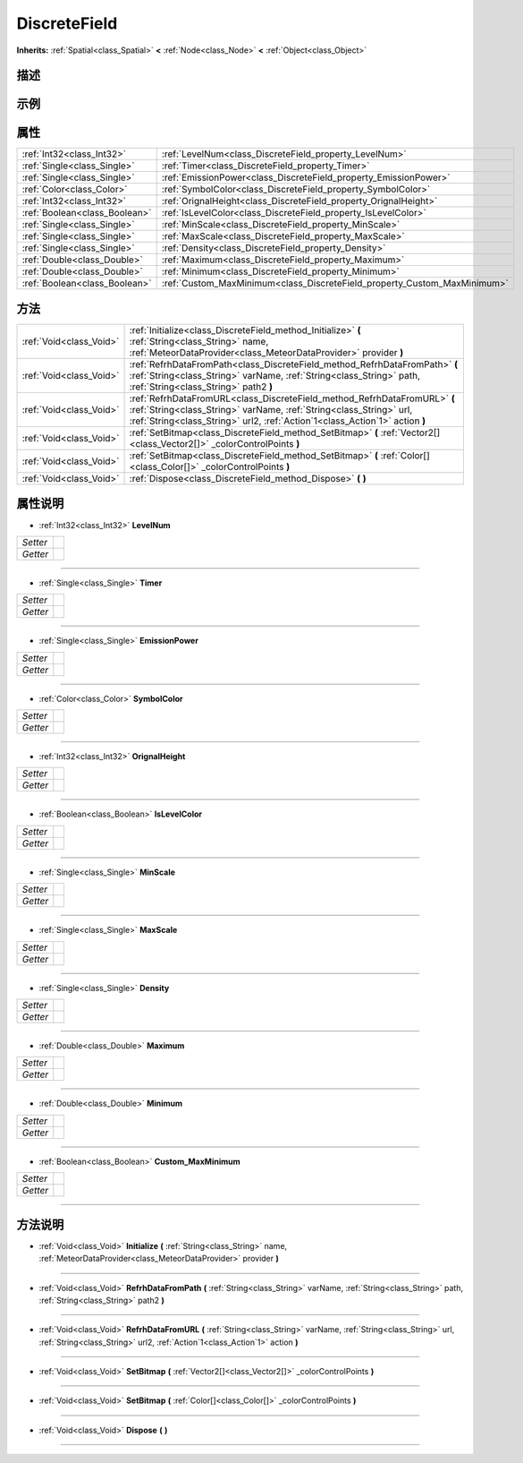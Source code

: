 .. _class_DiscreteField:

DiscreteField 
===================

**Inherits:** :ref:`Spatial<class_Spatial>` **<** :ref:`Node<class_Node>` **<** :ref:`Object<class_Object>`

描述
----



示例
----

属性
----

+-------------------------------+--------------------------------------------------------------------------+
| :ref:`Int32<class_Int32>`     | :ref:`LevelNum<class_DiscreteField_property_LevelNum>`                   |
+-------------------------------+--------------------------------------------------------------------------+
| :ref:`Single<class_Single>`   | :ref:`Timer<class_DiscreteField_property_Timer>`                         |
+-------------------------------+--------------------------------------------------------------------------+
| :ref:`Single<class_Single>`   | :ref:`EmissionPower<class_DiscreteField_property_EmissionPower>`         |
+-------------------------------+--------------------------------------------------------------------------+
| :ref:`Color<class_Color>`     | :ref:`SymbolColor<class_DiscreteField_property_SymbolColor>`             |
+-------------------------------+--------------------------------------------------------------------------+
| :ref:`Int32<class_Int32>`     | :ref:`OrignalHeight<class_DiscreteField_property_OrignalHeight>`         |
+-------------------------------+--------------------------------------------------------------------------+
| :ref:`Boolean<class_Boolean>` | :ref:`IsLevelColor<class_DiscreteField_property_IsLevelColor>`           |
+-------------------------------+--------------------------------------------------------------------------+
| :ref:`Single<class_Single>`   | :ref:`MinScale<class_DiscreteField_property_MinScale>`                   |
+-------------------------------+--------------------------------------------------------------------------+
| :ref:`Single<class_Single>`   | :ref:`MaxScale<class_DiscreteField_property_MaxScale>`                   |
+-------------------------------+--------------------------------------------------------------------------+
| :ref:`Single<class_Single>`   | :ref:`Density<class_DiscreteField_property_Density>`                     |
+-------------------------------+--------------------------------------------------------------------------+
| :ref:`Double<class_Double>`   | :ref:`Maximum<class_DiscreteField_property_Maximum>`                     |
+-------------------------------+--------------------------------------------------------------------------+
| :ref:`Double<class_Double>`   | :ref:`Minimum<class_DiscreteField_property_Minimum>`                     |
+-------------------------------+--------------------------------------------------------------------------+
| :ref:`Boolean<class_Boolean>` | :ref:`Custom_MaxMinimum<class_DiscreteField_property_Custom_MaxMinimum>` |
+-------------------------------+--------------------------------------------------------------------------+

方法
----

+-------------------------+---------------------------------------------------------------------------------------------------------------------------------------------------------------------------------------------------------------------------------+
| :ref:`Void<class_Void>` | :ref:`Initialize<class_DiscreteField_method_Initialize>` **(** :ref:`String<class_String>` name, :ref:`MeteorDataProvider<class_MeteorDataProvider>` provider **)**                                                             |
+-------------------------+---------------------------------------------------------------------------------------------------------------------------------------------------------------------------------------------------------------------------------+
| :ref:`Void<class_Void>` | :ref:`RefrhDataFromPath<class_DiscreteField_method_RefrhDataFromPath>` **(** :ref:`String<class_String>` varName, :ref:`String<class_String>` path, :ref:`String<class_String>` path2 **)**                                     |
+-------------------------+---------------------------------------------------------------------------------------------------------------------------------------------------------------------------------------------------------------------------------+
| :ref:`Void<class_Void>` | :ref:`RefrhDataFromURL<class_DiscreteField_method_RefrhDataFromURL>` **(** :ref:`String<class_String>` varName, :ref:`String<class_String>` url, :ref:`String<class_String>` url2, :ref:`Action`1<class_Action`1>` action **)** |
+-------------------------+---------------------------------------------------------------------------------------------------------------------------------------------------------------------------------------------------------------------------------+
| :ref:`Void<class_Void>` | :ref:`SetBitmap<class_DiscreteField_method_SetBitmap>` **(** :ref:`Vector2[]<class_Vector2[]>` _colorControlPoints **)**                                                                                                        |
+-------------------------+---------------------------------------------------------------------------------------------------------------------------------------------------------------------------------------------------------------------------------+
| :ref:`Void<class_Void>` | :ref:`SetBitmap<class_DiscreteField_method_SetBitmap>` **(** :ref:`Color[]<class_Color[]>` _colorControlPoints **)**                                                                                                            |
+-------------------------+---------------------------------------------------------------------------------------------------------------------------------------------------------------------------------------------------------------------------------+
| :ref:`Void<class_Void>` | :ref:`Dispose<class_DiscreteField_method_Dispose>` **(** **)**                                                                                                                                                                  |
+-------------------------+---------------------------------------------------------------------------------------------------------------------------------------------------------------------------------------------------------------------------------+

属性说明
-------

.. _class_DiscreteField_property_LevelNum:

- :ref:`Int32<class_Int32>` **LevelNum**

+----------+---+
| *Setter* |   |
+----------+---+
| *Getter* |   |
+----------+---+



----

.. _class_DiscreteField_property_Timer:

- :ref:`Single<class_Single>` **Timer**

+----------+---+
| *Setter* |   |
+----------+---+
| *Getter* |   |
+----------+---+



----

.. _class_DiscreteField_property_EmissionPower:

- :ref:`Single<class_Single>` **EmissionPower**

+----------+---+
| *Setter* |   |
+----------+---+
| *Getter* |   |
+----------+---+



----

.. _class_DiscreteField_property_SymbolColor:

- :ref:`Color<class_Color>` **SymbolColor**

+----------+---+
| *Setter* |   |
+----------+---+
| *Getter* |   |
+----------+---+



----

.. _class_DiscreteField_property_OrignalHeight:

- :ref:`Int32<class_Int32>` **OrignalHeight**

+----------+---+
| *Setter* |   |
+----------+---+
| *Getter* |   |
+----------+---+



----

.. _class_DiscreteField_property_IsLevelColor:

- :ref:`Boolean<class_Boolean>` **IsLevelColor**

+----------+---+
| *Setter* |   |
+----------+---+
| *Getter* |   |
+----------+---+



----

.. _class_DiscreteField_property_MinScale:

- :ref:`Single<class_Single>` **MinScale**

+----------+---+
| *Setter* |   |
+----------+---+
| *Getter* |   |
+----------+---+



----

.. _class_DiscreteField_property_MaxScale:

- :ref:`Single<class_Single>` **MaxScale**

+----------+---+
| *Setter* |   |
+----------+---+
| *Getter* |   |
+----------+---+



----

.. _class_DiscreteField_property_Density:

- :ref:`Single<class_Single>` **Density**

+----------+---+
| *Setter* |   |
+----------+---+
| *Getter* |   |
+----------+---+



----

.. _class_DiscreteField_property_Maximum:

- :ref:`Double<class_Double>` **Maximum**

+----------+---+
| *Setter* |   |
+----------+---+
| *Getter* |   |
+----------+---+



----

.. _class_DiscreteField_property_Minimum:

- :ref:`Double<class_Double>` **Minimum**

+----------+---+
| *Setter* |   |
+----------+---+
| *Getter* |   |
+----------+---+



----

.. _class_DiscreteField_property_Custom_MaxMinimum:

- :ref:`Boolean<class_Boolean>` **Custom_MaxMinimum**

+----------+---+
| *Setter* |   |
+----------+---+
| *Getter* |   |
+----------+---+



----


方法说明
-------

.. _class_DiscreteField_method_Initialize:

- :ref:`Void<class_Void>` **Initialize** **(** :ref:`String<class_String>` name, :ref:`MeteorDataProvider<class_MeteorDataProvider>` provider **)**



----

.. _class_DiscreteField_method_RefrhDataFromPath:

- :ref:`Void<class_Void>` **RefrhDataFromPath** **(** :ref:`String<class_String>` varName, :ref:`String<class_String>` path, :ref:`String<class_String>` path2 **)**



----

.. _class_DiscreteField_method_RefrhDataFromURL:

- :ref:`Void<class_Void>` **RefrhDataFromURL** **(** :ref:`String<class_String>` varName, :ref:`String<class_String>` url, :ref:`String<class_String>` url2, :ref:`Action`1<class_Action`1>` action **)**



----

.. _class_DiscreteField_method_SetBitmap:

- :ref:`Void<class_Void>` **SetBitmap** **(** :ref:`Vector2[]<class_Vector2[]>` _colorControlPoints **)**



----

.. _class_DiscreteField_method_SetBitmap:

- :ref:`Void<class_Void>` **SetBitmap** **(** :ref:`Color[]<class_Color[]>` _colorControlPoints **)**



----

.. _class_DiscreteField_method_Dispose:

- :ref:`Void<class_Void>` **Dispose** **(** **)**



----


